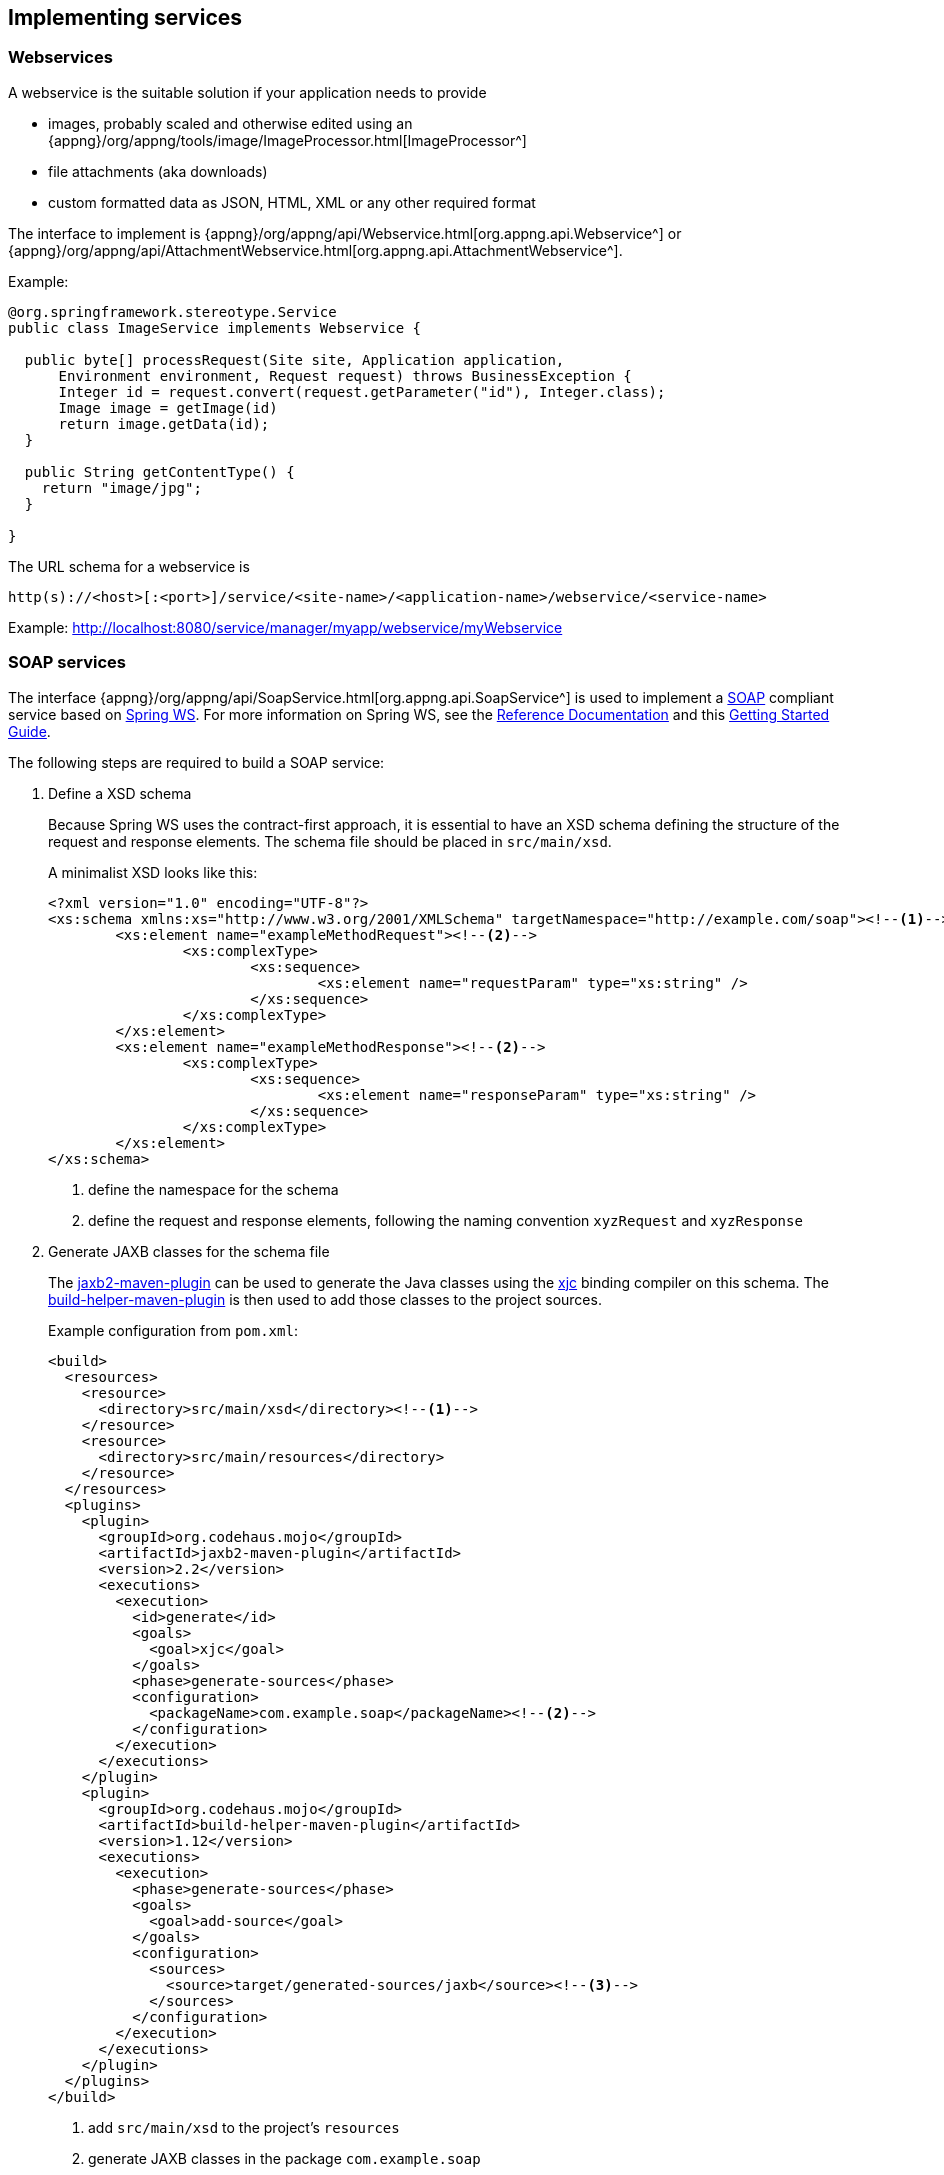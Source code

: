 == Implementing services

[[webservices]]
===  Webservices
A webservice is the suitable solution if your application needs to provide

* images, probably scaled and otherwise edited using an {appng}/org/appng/tools/image/ImageProcessor.html[ImageProcessor^]
* file attachments (aka downloads)
* custom formatted data as JSON, HTML, XML or any other required format

The interface to implement is {appng}/org/appng/api/Webservice.html[org.appng.api.Webservice^] or {appng}/org/appng/api/AttachmentWebservice.html[org.appng.api.AttachmentWebservice^].

Example:
[source,java]
----
@org.springframework.stereotype.Service
public class ImageService implements Webservice {

  public byte[] processRequest(Site site, Application application,
      Environment environment, Request request) throws BusinessException {
      Integer id = request.convert(request.getParameter("id"), Integer.class);
      Image image = getImage(id)
      return image.getData(id);
  }
  
  public String getContentType() {
    return "image/jpg";
  }

}
----

The URL schema for a webservice is

`http(s)://<host>[:<port>]/service/<site-name>/<application-name>/webservice/<service-name>`

Example: http://localhost:8080/service/manager/myapp/webservice/myWebservice


=== SOAP services
The interface {appng}/org/appng/api/SoapService.html[org.appng.api.SoapService^] is used to implement a https://en.wikipedia.org/wiki/SOAP[SOAP^] compliant service based on http://projects.spring.io/spring-ws/[Spring WS^]. For more information on Spring WS, see the http://docs.spring.io/spring-ws/site/reference/html/tutorial.html[Reference Documentation^] and this https://spring.io/guides/gs/producing-web-service/[Getting Started Guide^].

The following steps are required to build a SOAP service:

. Define a XSD schema
+
Because Spring WS uses the contract-first approach, it is essential to have an XSD schema defining the structure of the request and response elements. The schema file should be placed in `src/main/xsd`.
+
A minimalist XSD looks like this:
+
[source,xml]
----
<?xml version="1.0" encoding="UTF-8"?>
<xs:schema xmlns:xs="http://www.w3.org/2001/XMLSchema" targetNamespace="http://example.com/soap"><!--1-->
	<xs:element name="exampleMethodRequest"><!--2-->
		<xs:complexType>
			<xs:sequence>
				<xs:element name="requestParam" type="xs:string" />
			</xs:sequence>
		</xs:complexType>
	</xs:element>
	<xs:element name="exampleMethodResponse"><!--2-->
		<xs:complexType>
			<xs:sequence>
				<xs:element name="responseParam" type="xs:string" />
			</xs:sequence>
		</xs:complexType>
	</xs:element>
</xs:schema>
----
<1> define the namespace for the schema
<2> define the request and response elements, following the naming convention `xyzRequest` and `xyzResponse`

. Generate JAXB classes for the schema file
+
The http://www.mojohaus.org/jaxb2-maven-plugin/Documentation/v2.2/[jaxb2-maven-plugin^] can be used to generate the Java classes using the https://docs.oracle.com/javase/8/docs/technotes/tools/unix/xjc.html[xjc^] binding compiler on this schema. The http://www.mojohaus.org/build-helper-maven-plugin/index.html[build-helper-maven-plugin^] is then used to add those classes to the project sources.
+
Example configuration from `pom.xml`:
+
[source,xml]
----
<build>
  <resources>
    <resource>
      <directory>src/main/xsd</directory><!--1-->
    </resource>
    <resource>
      <directory>src/main/resources</directory>
    </resource>
  </resources>
  <plugins>
    <plugin>
      <groupId>org.codehaus.mojo</groupId>
      <artifactId>jaxb2-maven-plugin</artifactId>
      <version>2.2</version>
      <executions>
        <execution>
          <id>generate</id>
          <goals>
            <goal>xjc</goal>
          </goals>
          <phase>generate-sources</phase>
          <configuration>
            <packageName>com.example.soap</packageName><!--2-->
          </configuration>
        </execution>
      </executions>
    </plugin>
    <plugin>
      <groupId>org.codehaus.mojo</groupId>
      <artifactId>build-helper-maven-plugin</artifactId>
      <version>1.12</version>
      <executions>
        <execution>
          <phase>generate-sources</phase>
          <goals>
            <goal>add-source</goal>
          </goals>
          <configuration>
            <sources>
              <source>target/generated-sources/jaxb</source><!--3-->
            </sources>
          </configuration>
        </execution>
      </executions>
    </plugin>
  </plugins>
</build>
----
<1> add `src/main/xsd` to the project's `resources`
<2> generate JAXB classes in the package `com.example.soap`
<3> add the folder with the generated JAXB classes as a source directory

. Implement the `SoapService`
+
[source,java]
----
import org.appng.api.Environment;
import org.appng.api.SoapService;
import org.appng.api.model.Application;
import org.appng.api.model.Site;
import org.springframework.ws.server.endpoint.annotation.Endpoint;
import org.springframework.ws.server.endpoint.annotation.PayloadRoot;
import org.springframework.ws.server.endpoint.annotation.RequestPayload;
import org.springframework.ws.server.endpoint.annotation.ResponsePayload;

import com.example.soap.ExampleMethodRequest;
import com.example.soap.ExampleMethodResponse;

@Endpoint //<1>
public class ExampleSoapService implements SoapService { //<2>

  private Site site;
  private Application application;
  private Environment environment;

  //<3>
  @PayloadRoot(namespace = "http://example.com/soap", localPart = "exampleMethodRequest")
  //<4>
  public @ResponsePayload ExampleMethodResponse getExample(
        @RequestPayload ExampleMethodRequest request) {
    ExampleMethodResponse exampleMethodResponse = new ExampleMethodResponse();
    exampleMethodResponse.setResponseParam(request.getRequestParam());
    return exampleMethodResponse;
  }

  //<5>
  public String getSchemaLocation() {
    return "example.xsd";
  }

  //<6>
  public String getContextPath() {
    return "com.example.soap";
  }

  // getters and setters here

}

----
<1> annotate with `@org.springframework.ws.server.endpoint.annotation.Endpoint`
<2> implement `org.appng.api.SoapService`
<3> define a `@PayloadRoot` that uses the `namespace` of the XSD schema and defining the `localPart`
<4> the method must use the a request-object as an `@RequestPayload` argument and response-object as an `@ResponsePayload` return type
<5> return the classpath-relative location of the schema file
<6> return the package name of the generated JAXB classes


The URL schema for the WSDL of the service is

`http(s)://<host>[:<port>]/service/<site-name>/<application-name>/soap/<service-name>/<service-name>.wsdl`

Example:
http://localhost:8080/service/manager/myapp/soap/exampleSoapService/exampleSoapService.wsdl


=== REST services
With appNG, you can easily create https://en.wikipedia.org/wiki/Representational_state_transfer[REST^]-based services by using the Spring framework's designated annotations. The most important ones to use here are {spring}/javadoc-api/org/springframework/web/bind/annotation/RestController.html[@RestController^],  {spring}/javadoc-api/org/springframework/web/bind/annotation/RequestMapping.html[@RequestMapping^] and {spring}/javadoc-api/org/springframework/web/bind/annotation/PathVariable.html[@PathVariable^].

Let's implement the add-operation of a simple `CalculatorService` as a `@RestController`.

[source,java]
----
import org.springframework.http.HttpStatus;
import org.springframework.http.MediaType;
import org.springframework.http.ResponseEntity;

import org.springframework.web.bind.annotation.PathVariable;
import org.springframework.web.bind.annotation.RequestMapping;
import org.springframework.web.bind.annotation.RequestMethod;
import org.springframework.web.bind.annotation.RestController;

@RestController //<1>
public class CalculatorService {
    
    @RequestMapping(value = "/add/{a}/{b}", //<2>
        method = RequestMethod.GET, //<3>
        produces = MediaType.TEXT_PLAIN_VALUE) //<4>
	public ResponseEntity<Integer> add( //<5>
	        @PathVariable("a") Integer a, @PathVariable("b") Integer b) { //<6>
		return new ResponseEntity<Integer>(a + b, HttpStatus.OK); //<7>
	}
}
----
<1> Define the class ass  `@RestController`
<2> Define a `@RequestMapping` and the path it should match, using path variables
<3> Define the HTTP method
<4> Define the media-type this method produces
<5> Return a `ResponseEntity` of the desired type
<6> Map the path variables to the parameters 
<7> Return the response

In order to make the necessary conversion of the `ResponseEntity` work, there needs to be an appropriate {spring}/javadoc-api/org/springframework/http/converter/HttpMessageConverter.html[HttpMessageConverter^] present in your application.


For the example above, this converter looks like this:

[source,java]
----
@Service
public class IntegerMessageConverter implements HttpMessageConverter<Integer> {

	public List<MediaType> getSupportedMediaTypes() {
		return Arrays.asList(MediaType.TEXT_PLAIN);
	}

	public boolean canWrite(Class<?> clazz, MediaType mediaType) {
		return Integer.class.equals(clazz);
	}
	
	public void write(Integer t, MediaType contentType, HttpOutputMessage outputMessage)
			throws IOException, HttpMessageNotWritableException {
		outputMessage.getBody().write(String.valueOf(t).getBytes());
	}

	public boolean canRead(Class<?> clazz, MediaType mediaType) {
		return false;
	}
	
	public Integer read(Class<? extends Integer> clazz, HttpInputMessage inputMessage)
			throws IOException, HttpMessageNotReadableException {
		return null;
	}

}
----


[TIP]
====
If your request-/response-types are JAXB-generated classes, you have to use a {spring}/javadoc-api/org/springframework/http/converter/xml/MarshallingHttpMessageConverter.html[MarshallingHttpMessageConverter^] instead.

For JSON-format, there's a {spring}/javadoc-api/org/springframework/http/converter/json/MappingJackson2HttpMessageConverter.html[MappingJackson2HttpMessageConverter^] available.
====

The URL schema for the REST service is

`http(s)://<host>[:<port>]/service/<site-name>/<application-name>/rest/path/to/service`

Example:
http://localhost:8080/service/manager/myapp/rest/add/3/4


For more details on this topic, see {spring}/spring-framework-reference/htmlsingle/#mvc-ann-restcontroller[section 22.3.3^] of Spring's reference documentation.


=== Job scheduling
A {appng}/org/appng/api/ScheduledJob.html[org.appng.api.ScheduledJob^] is a (periodically or manually triggered) task that can be defined by an application. The implementation is simple:

[source,java]
----
import java.util.Map;

import org.appng.api.ScheduledJob;
import org.appng.api.model.Application;
import org.appng.api.model.Site;

public class DemoJob implements ScheduledJob {

	private String description;
	private Map<String, Object> jobDataMap;

	public void execute(Site site, Application application) throws Exception {
		// do something
	}

    // getters and setters here

}
----

With the `jobDataMap`, the required configuration parameters can be passed to the job. There are some predefined parameters for a job:

* `cronExpression` +
A https://en.wikipedia.org/wiki/Cron#CRON_expression[cron-expression^] describing when the job should be executed. The http://www.cronmaker.com/[Cronmaker^] is a useful tool helping you to build those expressions.
* `enabled` +
If set to `true` and the `cronExpression` property is properly set, the job will automatically be scheduled when the appNG platform starts.
* `runOnce` +
If set to `true`, this job will only run once per appNG cluster, i.e. it is not executed on each node, which is the default behavior.
* `hardInterruptable` +
If set to `true`, this job can safely be interrupted, e.g when a `Site` is being reloaded. This is achieved by running the job in a separate thread and calling {jse}/java/lang/Thread.html#interrupt--[Thread.interrupt^].

The best way to configure a job is in `beans.xml`:
[source,xml]
----
<bean id="demoJob" class="com.myapp.job.Demojob">
  <property name="jobDataMap">
    <map>
      <entry key="enabled" value="true" />
      <entry key="runOnce" value="true" />
      <entry key="cronExpression" value="0 0 8 ? * *" /><!--1-->
      <entry key="foo" value="bar" /><!--2-->
      <entry key="answer" value="42" />
    </map>
  </property>
</bean>
----
<1> add the standard predefined parameters
<2> add some custom parameters


== Interfaces to be used

=== `org.appng.api.model.Site`
{appng}/org/appng/api/model/Site.html[Javadoc^]

=== `org.appng.api.model.Application`
{appng}/org/appng/api/model/Application.html[Javadoc^]

=== `org.appng.api.Request`
{appng}/org/appng/api/Request.html[Javadoc^]

=== `org.appng.api.Environment`
{appng}/org/appng/api/Environment.html[Javadoc^]
